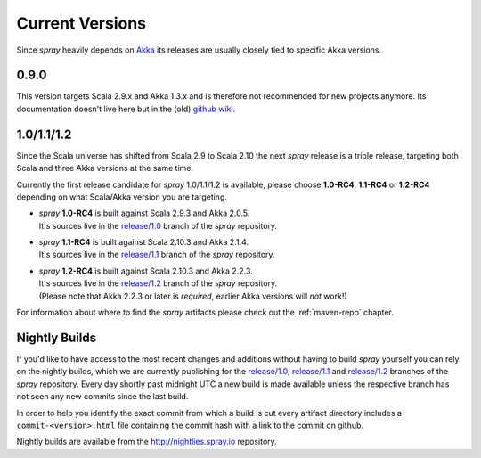 .. _Current Versions:

Current Versions
================

Since *spray* heavily depends on Akka_ its releases are usually closely tied to specific Akka versions.


0.9.0
-----

This version targets Scala 2.9.x and Akka 1.3.x and is therefore not recommended for new projects anymore.
Its documentation doesn't live here but in the (old) `github wiki`_.


1.0/1.1/1.2
-----------

Since the Scala universe has shifted from Scala 2.9 to Scala 2.10 the next *spray* release is a triple release,
targeting both Scala and three Akka versions at the same time.

Currently the first release candidate for *spray* 1.0/1.1/1.2 is available, please choose |1.0|, |1.1| or
|1.2| depending on what Scala/Akka version you are targeting.

.. rst-class:: wide

- | *spray* |1.0| is built against Scala 2.9.3 and Akka 2.0.5.
  | It's sources live in the `release/1.0`_ branch of the *spray* repository.

- | *spray* |1.1| is built against Scala 2.10.3 and Akka 2.1.4.
  | It's sources live in the `release/1.1`_ branch of the *spray* repository.

- | *spray* |1.2| is built against Scala 2.10.3 and Akka 2.2.3.
  | It's sources live in the `release/1.2`_ branch of the *spray* repository.
  | (Please note that Akka 2.2.3 or later is *required*, earlier Akka versions will *not* work!)

For information about where to find the *spray* artifacts please check out the :ref:`maven-repo` chapter.

.. |1.0| replace:: **1.0-RC4**
.. |1.1| replace:: **1.1-RC4**
.. |1.2| replace:: **1.2-RC4**


Nightly Builds
--------------

If you'd like to have access to the most recent changes and additions without having to build *spray* yourself you can
rely on the nightly builds, which we are currently publishing for the `release/1.0`_, `release/1.1`_ and `release/1.2`_
branches of the *spray* repository. Every day shortly past midnight UTC a new build is made available unless the
respective branch has not seen any new commits since the last build.

In order to help you identify the exact commit from which a build is cut every artifact directory includes a
``commit-<version>.html`` file containing the commit hash with a link to the commit on github.

Nightly builds are available from the http://nightlies.spray.io repository.

.. _akka: http://akka.io
.. _github wiki: https://github.com/spray/spray/wiki
.. _master: https://github.com/spray/spray
.. _release/1.0: https://github.com/spray/spray/tree/release/1.0
.. _release/1.1: https://github.com/spray/spray/tree/release/1.1
.. _release/1.2: https://github.com/spray/spray/tree/release/1.2
